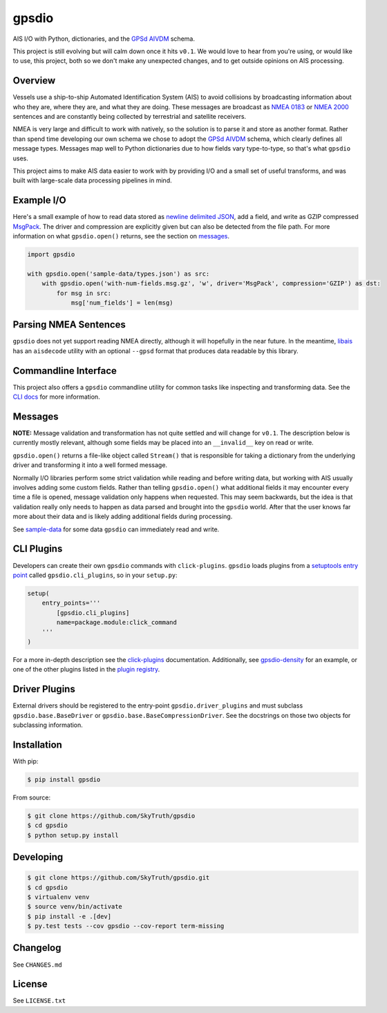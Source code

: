 gpsdio
======

AIS I/O with Python, dictionaries, and the `GPSd AIVDM <http://catb.org/gpsd/AIVDM.html>`_ schema.

.. image:: https://travis-ci.org/SkyTruth/gpsdio.svg?branch=master
    :target: https://travis-ci.org/SkyTruth/gpsdio


.. image:: https://coveralls.io/repos/SkyTruth/gpsdio/badge.svg?branch=master
    :target: https://coveralls.io/r/SkyTruth/gpsdio

This project is still evolving but will calm down once it hits ``v0.1``.  We
would love to hear from you're using, or would like to use, this project, both
so we don't make any unexpected changes, and to get outside opinions on AIS
processing.


Overview
--------

Vessels use a ship-to-ship Automated Identification System (AIS) to avoid
collisions by broadcasting information about who they are, where they are, and
what they are doing.  These messages are broadcast as `NMEA 0183 <https://en.wikipedia.org/wiki/NMEA_2000>`_
or `NMEA 2000 <https://en.wikipedia.org/wiki/NMEA_2000>`_ sentences and are
constantly being collected by terrestrial and satellite receivers.

NMEA is very large and difficult to work with natively, so the solution is to
parse it and store as another format.  Rather than spend time developing our
own schema we chose to adopt the `GPSd AIVDM <http://catb.org/gpsd/AIVDM.html>`_
schema, which clearly defines all message types.  Messages map well to Python
dictionaries due to how fields vary type-to-type, so that's what ``gpsdio`` uses.

This project aims to make AIS data easier to work with by providing I/O and a
small set of useful transforms, and was built with large-scale data processing
pipelines in mind.


Example I/O
-----------

Here's a small example of how to read data stored as `newline delimited JSON <https://github.com/geowurster/newlinejson>`_,
add a field, and write as GZIP compressed `MsgPack <http://msgpack.org/index.html>`_.
The driver and compression are explicitly given but can also be detected from the file path.
For more information on what ``gpsdio.open()`` returns, see the section on `messages <README.rst#Messages>`_.

.. code-block:: python

    import gpsdio

    with gpsdio.open('sample-data/types.json') as src:
        with gpsdio.open('with-num-fields.msg.gz', 'w', driver='MsgPack', compression='GZIP') as dst:
            for msg in src:
                msg['num_fields'] = len(msg)


Parsing NMEA Sentences
----------------------

``gpsdio`` does not yet support reading NMEA directly, although it will hopefully
in the near future.  In the meantime, `libais <https://github.com/schwehr/libais>`_
has an ``aisdecode`` utility with an optional ``--gpsd`` format that produces data
readable by this library.


Commandline Interface
---------------------

This project also offers a ``gpsdio`` commandline utility for common tasks like
inspecting and transforming data.  See the `CLI docs <docs/CLI.rst>`_
for more information.


Messages
--------

**NOTE:** Message validation and transformation has not quite settled and will
change for ``v0.1``.  The description below is currently mostly relevant, although
some fields may be placed into an ``__invalid__`` key on read or write.

``gpsdio.open()`` returns a file-like object called ``Stream()`` that is
responsible for taking a dictionary from the underlying driver and transforming
it into a well formed message.

Normally I/O libraries perform some strict validation while reading and before
writing data, but working with AIS usually involves adding some custom fields.
Rather than telling ``gpsdio.open()`` what additional fields it may encounter
every time a file is opened, message validation only happens when requested.
This may seem backwards, but the idea is that validation really only needs to
happen as data parsed and brought into the ``gpsdio`` world.  After that the
user knows far more about their data and is likely adding additional fields
during processing.

See `sample-data <https://github.com/SkyTruth/gpsdio/blob/master/sample-data>`_
for some data ``gpsdio`` can immediately read and write.


CLI Plugins
-----------

Developers can create their own ``gpsdio`` commands with ``click-plugins``.
``gpsdio`` loads plugins from a `setuptools entry point <https://pythonhosted.org/setuptools/setuptools.html#dynamic-discovery-of-services-and-plugins>`_
called ``gpsdio.cli_plugins``, so in your ``setup.py``:

.. code-block:: python

    setup(
        entry_points='''
            [gpsdio.cli_plugins]
            name=package.module:click_command
        '''
    )

For a more in-depth description see the `click-plugins <https://github.com/click-contrib/click-plugins>`_
documentation.  Additionally, see `gpsdio-density <https://github.com/SkyTruth/gpsdio-density>`_
for an example, or one of the other plugins listed in the
`plugin registry <https://github.com/SkyTruth/gpsdio/wiki/CLI-plugin-registry>`_.


Driver Plugins
--------------

External drivers should be registered to the entry-point ``gpsdio.driver_plugins`` and
must subclass ``gpsdio.base.BaseDriver`` or ``gpsdio.base.BaseCompressionDriver``.
See the docstrings on those two objects for subclassing information.


Installation
------------

With pip:

.. code-block:: console

    $ pip install gpsdio

From source:

.. code-block:: console

    $ git clone https://github.com/SkyTruth/gpsdio
    $ cd gpsdio
    $ python setup.py install


Developing
----------

.. code-block:: console

    $ git clone https://github.com/SkyTruth/gpsdio.git
    $ cd gpsdio
    $ virtualenv venv
    $ source venv/bin/activate
    $ pip install -e .[dev]
    $ py.test tests --cov gpsdio --cov-report term-missing


Changelog
---------

See ``CHANGES.md``


License
-------

See ``LICENSE.txt``
